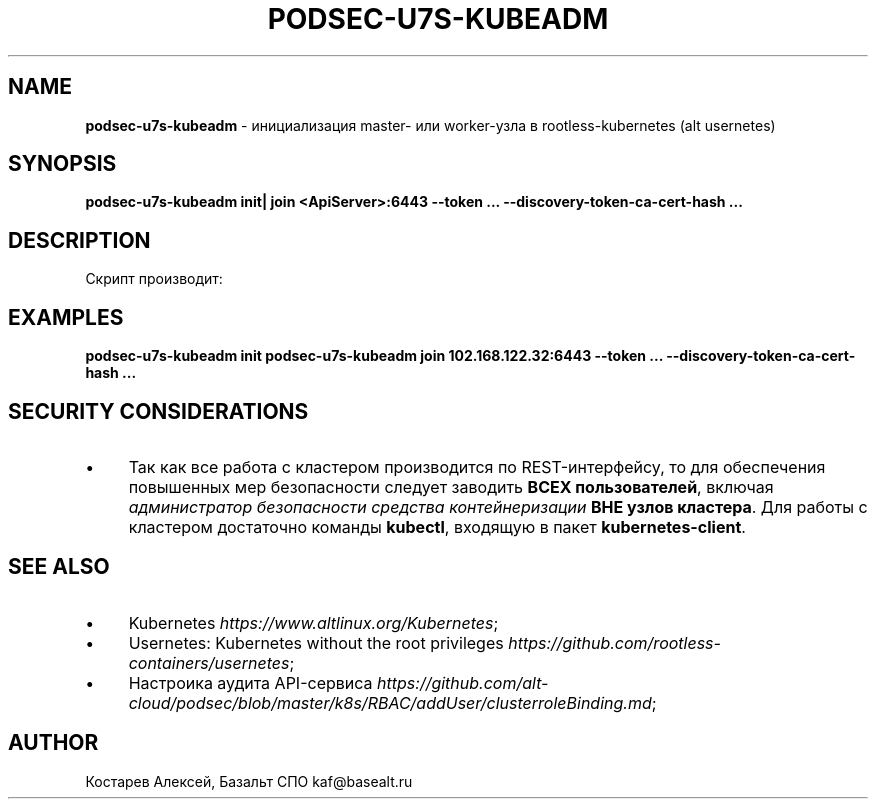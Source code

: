 .\" generated with Ronn/v0.7.3
.\" http://github.com/rtomayko/ronn/tree/0.7.3
.
.TH "PODSEC\-U7S\-KUBEADM" "1" "April 2023" "" ""
.
.SH "NAME"
\fBpodsec\-u7s\-kubeadm\fR \- инициализация master\- или worker\-узла в rootless\-kubernetes (alt usernetes)
.
.SH "SYNOPSIS"
\fBpodsec\-u7s\-kubeadm init| join <ApiServer>:6443 \-\-token \.\.\. \-\-discovery\-token\-ca\-cert\-hash \.\.\.\fR
.
.SH "DESCRIPTION"
Скрипт производит:
.
.SH "EXAMPLES"
\fBpodsec\-u7s\-kubeadm init\fR \fBpodsec\-u7s\-kubeadm join 102\.168\.122\.32:6443 \-\-token \.\.\. \-\-discovery\-token\-ca\-cert\-hash \.\.\.\fR
.
.SH "SECURITY CONSIDERATIONS"
.
.IP "\(bu" 4
Так как все работа с кластером производится по REST\-интерфейсу, то для обеспечения повышенных мер безопасности следует заводить \fBВСЕХ пользователей\fR, включая \fIадминистратор безопасности средства контейнеризации\fR \fBВНЕ узлов кластера\fR\. Для работы с кластером достаточно команды \fBkubectl\fR, входящую в пакет \fBkubernetes\-client\fR\.
.
.IP "" 0
.
.SH "SEE ALSO"
.
.IP "\(bu" 4
Kubernetes \fIhttps://www\.altlinux\.org/Kubernetes\fR;
.
.IP "\(bu" 4
Usernetes: Kubernetes without the root privileges \fIhttps://github\.com/rootless\-containers/usernetes\fR;
.
.IP "\(bu" 4
Настроика аудита API\-сервиса \fIhttps://github\.com/alt\-cloud/podsec/blob/master/k8s/RBAC/addUser/clusterroleBinding\.md\fR;
.
.IP "" 0
.
.SH "AUTHOR"
Костарев Алексей, Базальт СПО kaf@basealt\.ru
